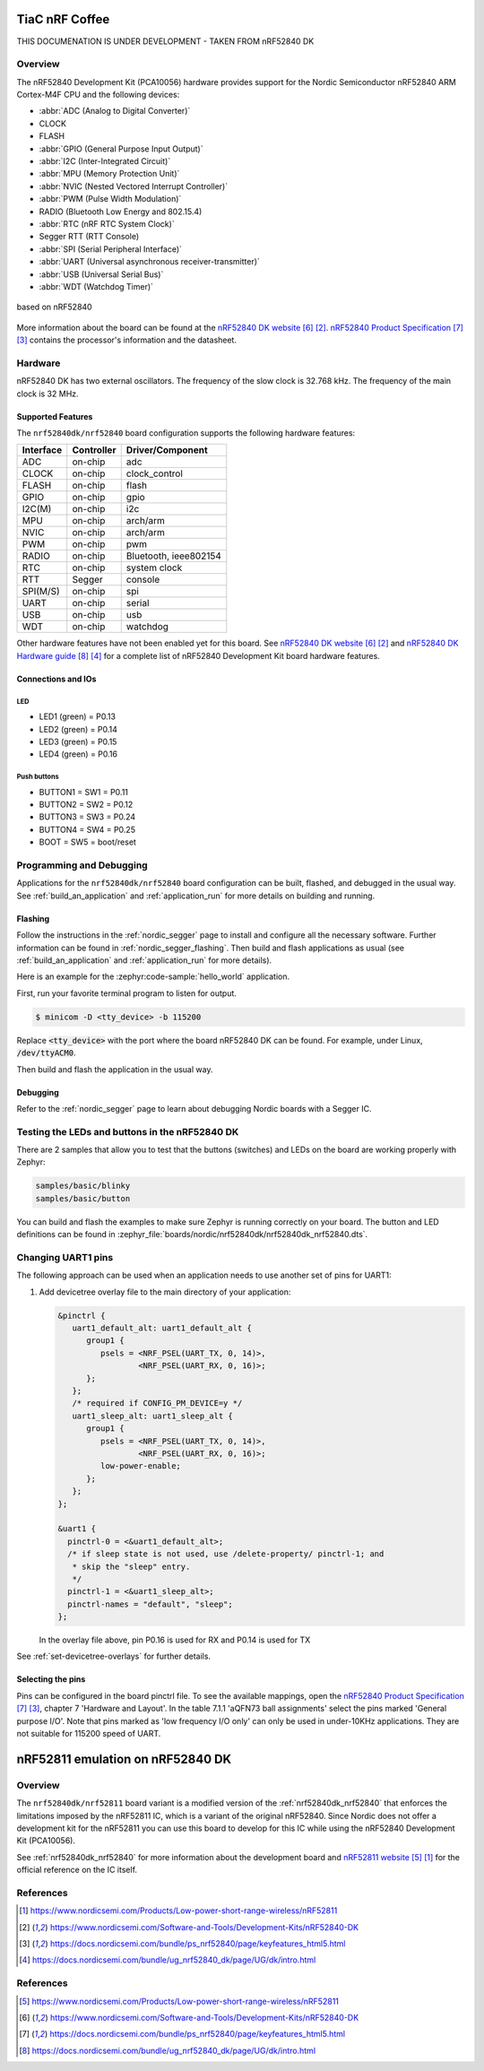 .. SPDX-FileCopyrightText: 2025 andreaskurz
..
.. SPDX-License-Identifier: Apache-2.0

.. _tiac_nrfcoffee_board:

TiaC nRF Coffee
###############

THIS DOCUMENATION IS UNDER DEVELOPMENT - TAKEN FROM nRF52840 DK

Overview
********

The nRF52840 Development Kit (PCA10056) hardware provides support for the
Nordic Semiconductor nRF52840 ARM Cortex-M4F CPU and the following devices:

* :abbr:`ADC (Analog to Digital Converter)`
* CLOCK
* FLASH
* :abbr:`GPIO (General Purpose Input Output)`
* :abbr:`I2C (Inter-Integrated Circuit)`
* :abbr:`MPU (Memory Protection Unit)`
* :abbr:`NVIC (Nested Vectored Interrupt Controller)`
* :abbr:`PWM (Pulse Width Modulation)`
* RADIO (Bluetooth Low Energy and 802.15.4)
* :abbr:`RTC (nRF RTC System Clock)`
* Segger RTT (RTT Console)
* :abbr:`SPI (Serial Peripheral Interface)`
* :abbr:`UART (Universal asynchronous receiver-transmitter)`
* :abbr:`USB (Universal Serial Bus)`
* :abbr:`WDT (Watchdog Timer)`

.. figure:: img/nrfcoffee.png
     :align: center
     :alt: TiaC Systems nRF Coffee

     based on nRF52840

More information about the board can be found at the `nRF52840 DK website`_.
`nRF52840 Product Specification`_ contains the processor's information
and the datasheet.


Hardware
********

nRF52840 DK has two external oscillators. The frequency of the slow clock
is 32.768 kHz. The frequency of the main clock is 32 MHz.

Supported Features
==================

The ``nrf52840dk/nrf52840`` board configuration supports the following
hardware features:

+-----------+------------+----------------------+
| Interface | Controller | Driver/Component     |
+===========+============+======================+
| ADC       | on-chip    | adc                  |
+-----------+------------+----------------------+
| CLOCK     | on-chip    | clock_control        |
+-----------+------------+----------------------+
| FLASH     | on-chip    | flash                |
+-----------+------------+----------------------+
| GPIO      | on-chip    | gpio                 |
+-----------+------------+----------------------+
| I2C(M)    | on-chip    | i2c                  |
+-----------+------------+----------------------+
| MPU       | on-chip    | arch/arm             |
+-----------+------------+----------------------+
| NVIC      | on-chip    | arch/arm             |
+-----------+------------+----------------------+
| PWM       | on-chip    | pwm                  |
+-----------+------------+----------------------+
| RADIO     | on-chip    | Bluetooth,           |
|           |            | ieee802154           |
+-----------+------------+----------------------+
| RTC       | on-chip    | system clock         |
+-----------+------------+----------------------+
| RTT       | Segger     | console              |
+-----------+------------+----------------------+
| SPI(M/S)  | on-chip    | spi                  |
+-----------+------------+----------------------+
| UART      | on-chip    | serial               |
+-----------+------------+----------------------+
| USB       | on-chip    | usb                  |
+-----------+------------+----------------------+
| WDT       | on-chip    | watchdog             |
+-----------+------------+----------------------+

Other hardware features have not been enabled yet for this board.
See `nRF52840 DK website`_ and `nRF52840 DK Hardware guide`_
for a complete list of nRF52840 Development Kit board hardware features.

Connections and IOs
===================

LED
---

* LED1 (green) = P0.13
* LED2 (green) = P0.14
* LED3 (green) = P0.15
* LED4 (green) = P0.16

Push buttons
------------

* BUTTON1 = SW1 = P0.11
* BUTTON2 = SW2 = P0.12
* BUTTON3 = SW3 = P0.24
* BUTTON4 = SW4 = P0.25
* BOOT = SW5 = boot/reset

Programming and Debugging
*************************

Applications for the ``nrf52840dk/nrf52840`` board configuration can be
built, flashed, and debugged in the usual way. See
:ref:`build_an_application` and :ref:`application_run` for more details on
building and running.

Flashing
========

Follow the instructions in the :ref:`nordic_segger` page to install
and configure all the necessary software. Further information can be
found in :ref:`nordic_segger_flashing`. Then build and flash
applications as usual (see :ref:`build_an_application` and
:ref:`application_run` for more details).

Here is an example for the :zephyr:code-sample:`hello_world` application.

First, run your favorite terminal program to listen for output.

.. code-block:: console

   $ minicom -D <tty_device> -b 115200

Replace :code:`<tty_device>` with the port where the board nRF52840 DK
can be found. For example, under Linux, :code:`/dev/ttyACM0`.

Then build and flash the application in the usual way.

.. zephyr-app-commands::
   :zephyr-app: samples/hello_world
   :board: nrf52840dk/nrf52840
   :goals: build flash

Debugging
=========

Refer to the :ref:`nordic_segger` page to learn about debugging Nordic boards with a
Segger IC.


Testing the LEDs and buttons in the nRF52840 DK
***********************************************

There are 2 samples that allow you to test that the buttons (switches) and LEDs on
the board are working properly with Zephyr:

.. code-block:: console

   samples/basic/blinky
   samples/basic/button

You can build and flash the examples to make sure Zephyr is running correctly on
your board. The button and LED definitions can be found in
:zephyr_file:`boards/nordic/nrf52840dk/nrf52840dk_nrf52840.dts`.

Changing UART1 pins
*******************

The following approach can be used when an application needs to use another set
of pins for UART1:

1. Add devicetree overlay file to the main directory of your application:

   .. code-block:: devicetree

      &pinctrl {
         uart1_default_alt: uart1_default_alt {
            group1 {
               psels = <NRF_PSEL(UART_TX, 0, 14)>,
                       <NRF_PSEL(UART_RX, 0, 16)>;
            };
         };
         /* required if CONFIG_PM_DEVICE=y */
         uart1_sleep_alt: uart1_sleep_alt {
            group1 {
               psels = <NRF_PSEL(UART_TX, 0, 14)>,
                       <NRF_PSEL(UART_RX, 0, 16)>;
               low-power-enable;
            };
         };
      };

      &uart1 {
        pinctrl-0 = <&uart1_default_alt>;
        /* if sleep state is not used, use /delete-property/ pinctrl-1; and
         * skip the "sleep" entry.
         */
        pinctrl-1 = <&uart1_sleep_alt>;
        pinctrl-names = "default", "sleep";
      };

   In the overlay file above, pin P0.16 is used for RX and P0.14 is used for TX

See :ref:`set-devicetree-overlays` for further details.

Selecting the pins
==================

Pins can be configured in the board pinctrl file. To see the available mappings,
open the `nRF52840 Product Specification`_, chapter 7 'Hardware and Layout'.
In the table 7.1.1 'aQFN73 ball assignments' select the pins marked
'General purpose I/O'.  Note that pins marked as 'low frequency I/O only' can only be used
in under-10KHz applications. They are not suitable for 115200 speed of UART.

.. _nrf52840dk_nrf52811:

nRF52811 emulation on nRF52840 DK
#################################

Overview
********

The ``nrf52840dk/nrf52811`` board variant is a modified version of the
:ref:`nrf52840dk_nrf52840` that enforces the limitations imposed by the nRF52811
IC, which is a variant of the original nRF52840. Since Nordic does not offer a
development kit for the nRF52811 you can use this board to develop for this IC
while using the nRF52840 Development Kit (PCA10056).

See :ref:`nrf52840dk_nrf52840` for more information about the development board
and `nRF52811 website`_ for the official reference on the IC itself.


References
**********

.. target-notes::

.. _nRF52811 website: https://www.nordicsemi.com/Products/Low-power-short-range-wireless/nRF52811

References
**********

.. target-notes::

.. _nRF52840 DK website: https://www.nordicsemi.com/Software-and-Tools/Development-Kits/nRF52840-DK
.. _nRF52840 Product Specification: https://docs.nordicsemi.com/bundle/ps_nrf52840/page/keyfeatures_html5.html
.. _nRF52840 DK Hardware guide: https://docs.nordicsemi.com/bundle/ug_nrf52840_dk/page/UG/dk/intro.html
.. _J-Link Software and documentation pack: https://www.segger.com/jlink-software.html
.. _nRF52811 website: https://www.nordicsemi.com/Products/Low-power-short-range-wireless/nRF52811
